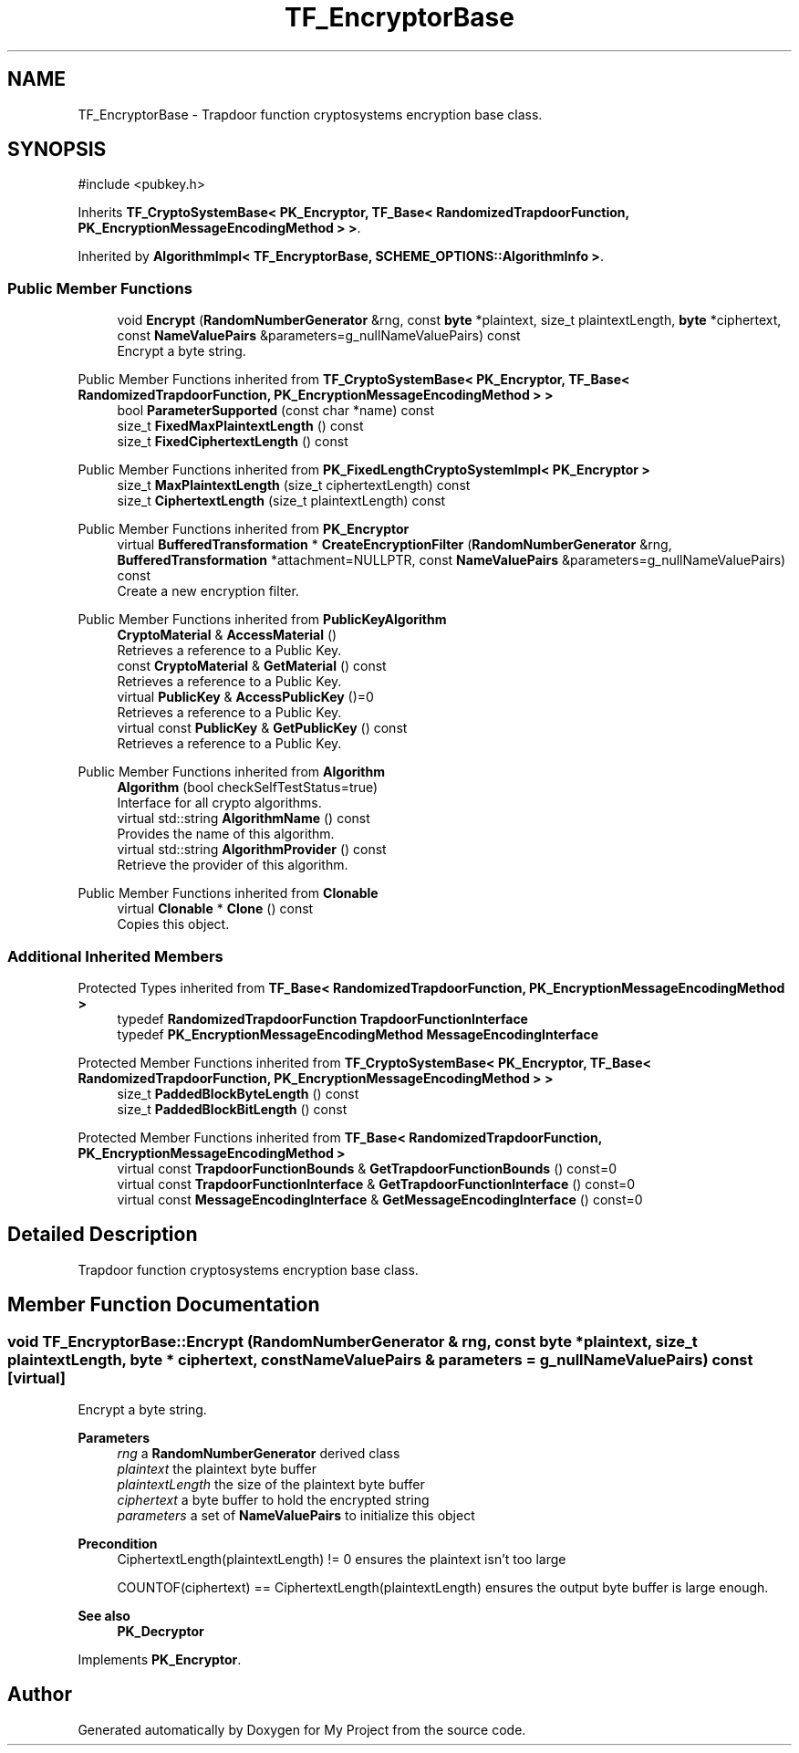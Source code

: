 .TH "TF_EncryptorBase" 3 "My Project" \" -*- nroff -*-
.ad l
.nh
.SH NAME
TF_EncryptorBase \- Trapdoor function cryptosystems encryption base class\&.  

.SH SYNOPSIS
.br
.PP
.PP
\fR#include <pubkey\&.h>\fP
.PP
Inherits \fBTF_CryptoSystemBase< PK_Encryptor, TF_Base< RandomizedTrapdoorFunction, PK_EncryptionMessageEncodingMethod > >\fP\&.
.PP
Inherited by \fBAlgorithmImpl< TF_EncryptorBase, SCHEME_OPTIONS::AlgorithmInfo >\fP\&.
.SS "Public Member Functions"

.in +1c
.ti -1c
.RI "void \fBEncrypt\fP (\fBRandomNumberGenerator\fP &rng, const \fBbyte\fP *plaintext, size_t plaintextLength, \fBbyte\fP *ciphertext, const \fBNameValuePairs\fP &parameters=g_nullNameValuePairs) const"
.br
.RI "Encrypt a byte string\&. "
.in -1c

Public Member Functions inherited from \fBTF_CryptoSystemBase< PK_Encryptor, TF_Base< RandomizedTrapdoorFunction, PK_EncryptionMessageEncodingMethod > >\fP
.in +1c
.ti -1c
.RI "bool \fBParameterSupported\fP (const char *name) const"
.br
.ti -1c
.RI "size_t \fBFixedMaxPlaintextLength\fP () const"
.br
.ti -1c
.RI "size_t \fBFixedCiphertextLength\fP () const"
.br
.in -1c

Public Member Functions inherited from \fBPK_FixedLengthCryptoSystemImpl< PK_Encryptor >\fP
.in +1c
.ti -1c
.RI "size_t \fBMaxPlaintextLength\fP (size_t ciphertextLength) const"
.br
.ti -1c
.RI "size_t \fBCiphertextLength\fP (size_t plaintextLength) const"
.br
.in -1c

Public Member Functions inherited from \fBPK_Encryptor\fP
.in +1c
.ti -1c
.RI "virtual \fBBufferedTransformation\fP * \fBCreateEncryptionFilter\fP (\fBRandomNumberGenerator\fP &rng, \fBBufferedTransformation\fP *attachment=NULLPTR, const \fBNameValuePairs\fP &parameters=g_nullNameValuePairs) const"
.br
.RI "Create a new encryption filter\&. "
.in -1c

Public Member Functions inherited from \fBPublicKeyAlgorithm\fP
.in +1c
.ti -1c
.RI "\fBCryptoMaterial\fP & \fBAccessMaterial\fP ()"
.br
.RI "Retrieves a reference to a Public Key\&. "
.ti -1c
.RI "const \fBCryptoMaterial\fP & \fBGetMaterial\fP () const"
.br
.RI "Retrieves a reference to a Public Key\&. "
.ti -1c
.RI "virtual \fBPublicKey\fP & \fBAccessPublicKey\fP ()=0"
.br
.RI "Retrieves a reference to a Public Key\&. "
.ti -1c
.RI "virtual const \fBPublicKey\fP & \fBGetPublicKey\fP () const"
.br
.RI "Retrieves a reference to a Public Key\&. "
.in -1c

Public Member Functions inherited from \fBAlgorithm\fP
.in +1c
.ti -1c
.RI "\fBAlgorithm\fP (bool checkSelfTestStatus=true)"
.br
.RI "Interface for all crypto algorithms\&. "
.ti -1c
.RI "virtual std::string \fBAlgorithmName\fP () const"
.br
.RI "Provides the name of this algorithm\&. "
.ti -1c
.RI "virtual std::string \fBAlgorithmProvider\fP () const"
.br
.RI "Retrieve the provider of this algorithm\&. "
.in -1c

Public Member Functions inherited from \fBClonable\fP
.in +1c
.ti -1c
.RI "virtual \fBClonable\fP * \fBClone\fP () const"
.br
.RI "Copies this object\&. "
.in -1c
.SS "Additional Inherited Members"


Protected Types inherited from \fBTF_Base< RandomizedTrapdoorFunction, PK_EncryptionMessageEncodingMethod >\fP
.in +1c
.ti -1c
.RI "typedef \fBRandomizedTrapdoorFunction\fP \fBTrapdoorFunctionInterface\fP"
.br
.ti -1c
.RI "typedef \fBPK_EncryptionMessageEncodingMethod\fP \fBMessageEncodingInterface\fP"
.br
.in -1c

Protected Member Functions inherited from \fBTF_CryptoSystemBase< PK_Encryptor, TF_Base< RandomizedTrapdoorFunction, PK_EncryptionMessageEncodingMethod > >\fP
.in +1c
.ti -1c
.RI "size_t \fBPaddedBlockByteLength\fP () const"
.br
.ti -1c
.RI "size_t \fBPaddedBlockBitLength\fP () const"
.br
.in -1c

Protected Member Functions inherited from \fBTF_Base< RandomizedTrapdoorFunction, PK_EncryptionMessageEncodingMethod >\fP
.in +1c
.ti -1c
.RI "virtual const \fBTrapdoorFunctionBounds\fP & \fBGetTrapdoorFunctionBounds\fP () const=0"
.br
.ti -1c
.RI "virtual const \fBTrapdoorFunctionInterface\fP & \fBGetTrapdoorFunctionInterface\fP () const=0"
.br
.ti -1c
.RI "virtual const \fBMessageEncodingInterface\fP & \fBGetMessageEncodingInterface\fP () const=0"
.br
.in -1c
.SH "Detailed Description"
.PP 
Trapdoor function cryptosystems encryption base class\&. 
.SH "Member Function Documentation"
.PP 
.SS "void TF_EncryptorBase::Encrypt (\fBRandomNumberGenerator\fP & rng, const \fBbyte\fP * plaintext, size_t plaintextLength, \fBbyte\fP * ciphertext, const \fBNameValuePairs\fP & parameters = \fRg_nullNameValuePairs\fP) const\fR [virtual]\fP"

.PP
Encrypt a byte string\&. 
.PP
\fBParameters\fP
.RS 4
\fIrng\fP a \fBRandomNumberGenerator\fP derived class 
.br
\fIplaintext\fP the plaintext byte buffer 
.br
\fIplaintextLength\fP the size of the plaintext byte buffer 
.br
\fIciphertext\fP a byte buffer to hold the encrypted string 
.br
\fIparameters\fP a set of \fBNameValuePairs\fP to initialize this object 
.RE
.PP
\fBPrecondition\fP
.RS 4
\fRCiphertextLength(plaintextLength) != 0\fP ensures the plaintext isn't too large 

.PP
\fRCOUNTOF(ciphertext) == CiphertextLength(plaintextLength)\fP ensures the output byte buffer is large enough\&. 
.RE
.PP
\fBSee also\fP
.RS 4
\fBPK_Decryptor\fP 
.RE
.PP

.PP
Implements \fBPK_Encryptor\fP\&.

.SH "Author"
.PP 
Generated automatically by Doxygen for My Project from the source code\&.
